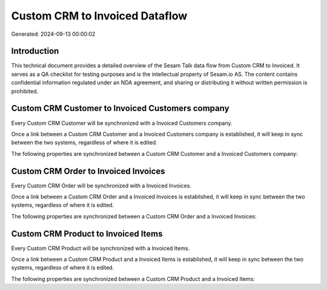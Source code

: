 ===============================
Custom CRM to Invoiced Dataflow
===============================

Generated: 2024-09-13 00:00:02

Introduction
------------

This technical document provides a detailed overview of the Sesam Talk data flow from Custom CRM to Invoiced. It serves as a QA checklist for testing purposes and is the intellectual property of Sesam.io AS. The content contains confidential information regulated under an NDA agreement, and sharing or distributing it without written permission is prohibited.

Custom CRM Customer to Invoiced Customers company
-------------------------------------------------
Every Custom CRM Customer will be synchronized with a Invoiced Customers company.

Once a link between a Custom CRM Customer and a Invoiced Customers company is established, it will keep in sync between the two systems, regardless of where it is edited.

The following properties are synchronized between a Custom CRM Customer and a Invoiced Customers company:

.. list-table::
   :header-rows: 1

   * - Custom CRM Customer Property
     - Invoiced Customers company Property
     - Invoiced Data Type


Custom CRM Order to Invoiced Invoices
-------------------------------------
Every Custom CRM Order will be synchronized with a Invoiced Invoices.

Once a link between a Custom CRM Order and a Invoiced Invoices is established, it will keep in sync between the two systems, regardless of where it is edited.

The following properties are synchronized between a Custom CRM Order and a Invoiced Invoices:

.. list-table::
   :header-rows: 1

   * - Custom CRM Order Property
     - Invoiced Invoices Property
     - Invoiced Data Type


Custom CRM Product to Invoiced Items
------------------------------------
Every Custom CRM Product will be synchronized with a Invoiced Items.

Once a link between a Custom CRM Product and a Invoiced Items is established, it will keep in sync between the two systems, regardless of where it is edited.

The following properties are synchronized between a Custom CRM Product and a Invoiced Items:

.. list-table::
   :header-rows: 1

   * - Custom CRM Product Property
     - Invoiced Items Property
     - Invoiced Data Type

